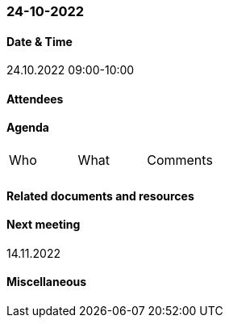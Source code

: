 === 24-10-2022

==== Date & Time

24.10.2022 09:00-10:00

==== Attendees

==== Agenda

[cols="1,1,1"]
|===
^.^|Who
^.^|What
^.^|Comments
^.^|
.^|
.^|
|===

==== Related documents and resources

==== Next meeting

14.11.2022

==== Miscellaneous